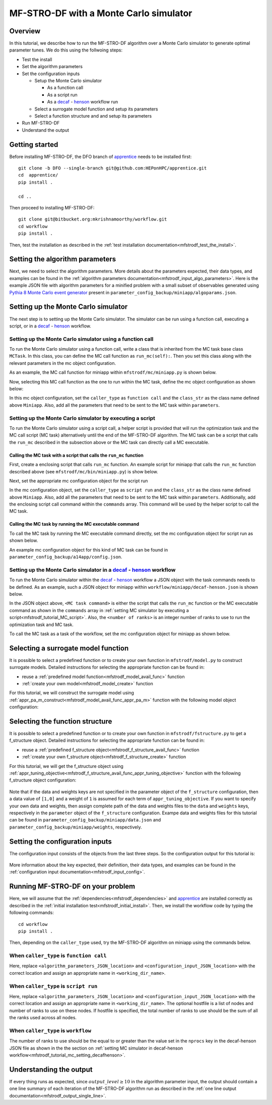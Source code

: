 =============================================
MF-STRO-DF with a Monte Carlo simulator
=============================================

.. _mfstrodf_tutorial_mc:

Overview
~~~~~~~~~~~~~~~~~~~~~~~~~~~~~~~~~~~~

In this tutorial, we describe how to run the MF-STRO-DF algorithm over a Monte
Carlo simulator to generate optimal parameter tunes. We do this using the
follwoing steps:

* Test the install
* Set the algorithm parameters
* Set the configuration inputs

  * Setup the Monte Carlo simulator

    * As a function call
    * As a script run
    * As a decaf_ - henson_ workflow run

  * Select a surrogate model function and setup its parameters
  * Select a function structure and and setup its parameters

* Run MF-STRO-DF
* Understand the output

Getting started
~~~~~~~~~~~~~~~~~~~~~~~~~~~~~~~~~~~~

Before installing MF-STRO-DF, the DFO branch of apprentice_ needs to be installed first::

    git clone -b DFO --single-branch git@github.com:HEPonHPC/apprentice.git
    cd  apprentice/
    pip install .

    cd ..

Then proceed to installing MF-STRO-DF::

    git clone git@bitbucket.org:mkrishnamoorthy/workflow.git
    cd workflow
    pip install .

Then, test the installation as described in the
:ref:`test installation documentation<mfstrodf_test_the_install>`.

Setting the algorithm parameters
~~~~~~~~~~~~~~~~~~~~~~~~~~~~~~~~~~~~

Next, we need to select the algorithm parameters. More details about the
parameters expected, their data types, and examples can be found in the
:ref:`algorithm parameters documentation<mfstrodf_input_algo_parameters>`.
Here is the example JSON file with algorithm parameters for a minified problem
with a small subset of observables generated using `Pythia 8 Monte Carlo event generator`_
present in ``parameter_config_backup/miniapp/algoparams.json``.

  .. code-block:: json
    :force:
    :caption: parameter_config_backup/miniapp/algoparams.json

    {
      "tr": {
          "radius": 2.5,
          "max_radius": 3,
          "min_radius": 1e-5,
          "center": [
            1.3006076218684384,
            1.820541,
            0.28972391035308026
          ],
          "mu": 0.01,
          "eta": 0.01
      },
      "param_names": [
        "x",
        "y",
        "z"
      ],
      "param_bounds": [
          [0,2],
          [0.2,2],
          [0,1]
      ],
      "kappa":100,
      "max_fidelity":100000,
      "usefixedfidelity":false,
      "N_p": 6,
      "dim": 3,
      "theta": 0.01,
      "thetaprime": 0.0001,
      "fidelity": 1000,
      "max_iteration":50,
      "max_fidelity_iteration":5,
      "min_gradient_norm": 0.00001,
      "max_simulation_budget":100000000000000000,
      "output_level":10
    }


Setting up the Monte Carlo simulator
~~~~~~~~~~~~~~~~~~~~~~~~~~~~~~~~~~~~

The next step is to setting up the Monte Carlo simulator. The simulator can be
run using a function call, executing a script, or in a decaf_ - henson_ workflow.

.. _mfstrodf_tutorial_mc_function_call:

Setting up the Monte Carlo simulator using a function call
************************************************************************

To run the Monte Carlo simulator using a function call, write a class that is
inherited from the MC task base class ``MCTask``. In this class, you can define
the MC call function as ``run_mc(self):``. Then you set this class along with the
relevant parameters in the mc object configuration.

As an example, the MC call function for
miniapp within ``mfstrodf/mc/miniapp.py`` is shown below.

.. code-block:: python
    :linenos:
    :caption: mfstrodf/mc/miniapp.py

    # MiniApp should inherit MCTask
    class MiniApp(MCTask):
      def run_mc(self):
        # In this tutorial, we demonstrate how to run miniapp MC in serial. If you
        # want to run miniapp MC in parallel, see the run_mc function in mfstrodf/mc/miniapp.py

        # Get a list of parameter directory (defined in superclass MCTask)
        dirlist = self.get_param_directory_array(self.mc_run_folder)
        for dno,d in enumerate(dirlist):
            # Get parameter from the directory (defined in superclass MCTask)
            param = self.get_param_from_directory(d) # from super class
            # Get fidelity from the directory (defined in superclass MCTask)
            run_fidelity = self.get_fidelity_from_directory(d) # from super class

            if run_fidelity !=0:
                # Set the output file path
                outfile = os.path.join(d,"out_curr{}.yoda".format(rank))
                # Execute the miniapp MC command. mc_location is defined in the
                # mc object configuration (see line 5 in the JSON example below)
                p = Popen(
                  [self.mc_parmeters['mc_location'], str(param[0]), str(param[1]), str(param[2]),
                   str(run_fidelity), str(np.random.randint(1,9999999)), "0", "1", output_loc],
                  stdin=PIPE, stdout=PIPE, stderr=PIPE)
                p.communicate(b"input data that is passed to subprocess' stdin")
        comm.barrier()

Now, selecting this MC call function as the one to run within the MC
task, define the mc object configuration as shown below:

.. code-block:: json
  :linenos:
  :force:

  "mc":{
    "caller_type":"function call",
    "class_str":"MiniApp",
    "parameters":{
      "mc_location":"<location of miniapp MC executable>",
    }
  }

In this mc object configuration, set the ``caller_type`` as ``function call`` and the
``class_str`` as the class name defined above ``Miniapp``. Also, add all the parameters
that need to be sent to the MC task within ``parameters``.

.. _mfstrodf_tutorial_MC_script:

Setting up the Monte Carlo simulator by executing a script
************************************************************************
To run the Monte Carlo simulator using a script call, a helper script is provided that will
run the optimization task and the MC call script (MC task) alternatively until the end of the
MF-STRO-DF algorithm. The MC task can be a script that calls the ``run_mc``
described in the subsection above or the MC task can directly call a MC executable.

Calling the MC task with a script that calls the ``run_mc`` function
=========================================================================

First, create a enclosing script that calls ``run_mc`` function. An example script
for miniapp that calls the ``run_mc`` function described above (see ``mfstrodf/mc/bin/miniapp.py``)
is show below.

.. code-block:: python
    :linenos:
    :caption: mfstrodf/mc/bin//miniapp.py

    if __name__ == "__main__":

    parser = argparse.ArgumentParser(description='Run miniapp')
    parser.add_argument("-d", dest="MCDIR", type=str, default="log/MC_RUN",
                        help="MC directory")
    parser.add_argument("-c", dest="CONFIG", type=str, default=None,
                        help="Config file location")

    args = parser.parse_args()
    import json
    with open(args.CONFIG,'r') as f:
        ds = json.load(f)
    mc_parameters = ds['mc']['parameters']

    from mfstrodf.mc import MiniApp
    mctask = MiniApp(args.MCDIR,mc_parameters)
    mctask.run_mc()

Next, set the appropriate mc configuration object for the script run

.. code-block:: json
  :linenos:
  :force:

  "mc":{
      "caller_type":"script run",
      "class_str":"MiniApp",
      "commands":[
          "<location of enclosing script> <location of MC directory> <location of config file>"
      ],
      "parameters":{

      }
    }

In the mc configuration object, set the ``caller_type`` as ``script run`` and the
``class_str`` as the class name defined above ``Miniapp``. Also, add all the parameters
that need to be sent to the MC task within ``parameters``. Additionally, add the
enclosing script call command within the ``commands`` array. This command will be used by
the helper script to call the MC task.

Calling the MC task by running the MC executable command
=========================================================================

To call the MC task by running the MC executable command directly, set the mc
configuration object for script run as shown below.

.. code-block:: json
  :linenos:
  :force:

  "mc":{
      "caller_type":"script run",
      "class_str":"MiniApp",
      "commands":[
          "<location of MC executable> <arguments to the MC executable>"
      ],
      "parameters":{

      }
    }

An example mc configuration object for this kind of MC task can be found in
``parameter_config_backup/a14app/config.json``.

.. _mfstrodf_tutorial_mc_setting_decafhenson:

Setting up the Monte Carlo simulator in a decaf_ - henson_ workflow
************************************************************************

To run the Monte Carlo simulator within the decaf_ - henson_ workflow a JSON object
with the task commands needs to be defined. As an example, such a JSON object for
miniapp within ``workflow/miniapp/decaf-henson.json`` is shown below.

.. code-block:: json
  :linenos:
  :force:

  {
    "workflow": {
        "filter_level": "NONE",
        "nodes": [
            {
             	"start_proc": 0,
                "nprocs": "<number of ranks>",
                "cmdline": "<location of workflow project>/mfstrodf/optimization-task.py -a <location of workflow project>/parameter_config_backup/miniapp/algoparams.json -c <location of workflow project>/parameter_config_backup/miniapp/config.json -d <working_dir_path>",
                "func": "opt_task_py",
                "inports": [],
                "outports": []
            },
            {
             	"start_proc": 0,
                "nprocs": "<number of ranks>",
                "cmdline": "<MC task command>",
                "func": "mc_task_py",
                "inports": [],
                "outports": []
            }
        ],
        "edges": [
        ]
    }
  }

In the JSON object above, ``<MC task command>``  is either the script that calls
the ``run_mc`` function or the MC executable command as shown in the ``commands``
array in :ref:`setting MC simulator by executing a script<mfstrodf_tutorial_MC_script>`.
Also, the ``<number of ranks>`` is an integer number of ranks to use to run the
optimization task and MC task.

To call the MC task as a task of the workflow, set the mc
configuration object for miniapp as shown below.

.. code-block:: json
  :linenos:
  :force:

  "mc":{
      "caller_type":"workflow",
      "class_str":"MiniApp",
      "parameters":{

      }
    }

Selecting a surrogate model function
~~~~~~~~~~~~~~~~~~~~~~~~~~~~~~~~~~~~

It is possible to select a predefined function or to create your own function in
``mfstrodf/model.py`` to construct surrogate models.
Detailed instructions for selecting the appropriate function can be found in:

* reuse a :ref:`predefined model function<mfstrodf_model_avail_func>` function
* :ref:`create your own model<mfstrodf_model_create>` function

For this tutorial, we will construct the surrogate model using
:ref:`appr_pa_m_construct<mfstrodf_model_avail_func_appr_pa_m>` function with the
following model object configuration:

  .. code-block:: json
    :force:

    "model":{
      "function_str":{
        "MC":"appr_pa_m_construct",
        "DMC":"appr_pa_m_construct"
      },
      "parameters":{
        "MC":{"m":2},
        "DMC":{"m":1}
      }
    }

Selecting the function structure
~~~~~~~~~~~~~~~~~~~~~~~~~~~~~~~~~~~~

It is possible to select a predefined function or to create your own function in
``mfstrodf/fstructure.py`` to get a f_structure object.
Detailed instructions for selecting the appropriate function can be found in:

* reuse a :ref:`predefined f_structure object<mfstrodf_f_structure_avail_func>` function
* :ref:`create your own f_structure object<mfstrodf_f_structure_create>` function

For this tutorial, we will get the f_structure object using
:ref:`appr_tuning_objective<mfstrodf_f_structure_avail_func_appr_tuning_objective>`
function with the following f_structure object configuration:

  .. code-block:: json
    :force:

    "f_structure":{
      "parameters":{
        "optimization":{
          "nstart":5,
          "nrestart":10,
          "saddle_point_check":false,
          "minimize":true,
          "use_mpi":true
        }
      },
      "function_str":"appr_tuning_objective"
    }

Note that if the data and weights keys are not specified in the parameter object
of the ``f_structure`` configuration, then a data value of ``[1,0]`` and a weight of ``1`` is
assumed for each term of ``appr_tuning_objective``.
If you want to specify your own data and weights, then assign complete path of the
data and weights files to the ``data`` and ``weights`` keys, respectively in
the ``parameter`` object of the ``f_structure`` configuration.
Exampe data and weights files for this tutorial can be found in
``parameter_config_backup/miniapp/data.json`` and ``parameter_config_backup/miniapp/weights``,
respectively.

Setting the configuration inputs
~~~~~~~~~~~~~~~~~~~~~~~~~~~~~~~~~~~~

The configuration input consists of the objects from the last three steps.
So the configuration output for this tutorial is:

  .. code-block:: json
    :force:

    {
      "mc":"appropriate mc configuration object depending on whether the caller_type"
            "is function call, script run, or workflow",
      "model":{
        "function_str":{
          "MC":"appr_pa_m_construct",
          "DMC":"appr_pa_m_construct"
        },
        "parameters":{
          "MC":{"m":2},
          "DMC":{"m":1},
        }
      },
      "f_structure":{
        "parameters":{
          "optimization":{
            "nstart":5,
            "nrestart":10,
            "saddle_point_check":false,
            "minimize":true,
            "use_mpi":true
          }
        },
      "function_str":"appr_tuning_objective"
      }
    }

More information about the key expected, their definition, their data types,
and examples can be found in the
:ref:`configuration input documentation<mfstrodf_input_config>`.

Running MF-STRO-DF on your problem
~~~~~~~~~~~~~~~~~~~~~~~~~~~~~~~~~~~~

Here, we will assume that the :ref:`dependencies<mfstrodf_dependencies>`
and apprentice_ are installed correctly as described in the
:ref:`initial installation test<mfstrodf_initial_install>`.
Then, we install the workflow code by typing the following commands::

  cd workflow
  pip install .

Then, depending on the ``caller_type`` used, try the MF-STRO-DF algorithm on miniapp
using the commands below.

When ``caller_type`` is ``function call``
************************************************************************

.. code-block::
  :force:

  optimization-task
    -a <algorithm_parameters_JSON_location>
    -c <configuration_input_JSON_location>
    -d ../log/workflow/miniapp/<working_dir_name>

Here, replace ``<algorithm_parameters_JSON_location>`` and ``<configuration_input_JSON_location>``
with the correct location and assign an appropriate name in ``<working_dir_name>``.

When ``caller_type`` is ``script run``
************************************************************************

.. code-block::
  :force:

  mfstrodf-run
    -a <algorithm_parameters_JSON_location>
    -c <configuration_input_JSON_location>
    -f <parameter_config_backup_location with data, weights, and other settings
            e.g., parameter_config_backup/miniapp>
    -d ../log/workflow/miniapp/<working_dir_name>
    -h <optional hostfile>
    -n <total number of ranks to use (integer)>

Here, replace ``<algorithm_parameters_JSON_location>`` and ``<configuration_input_JSON_location>``
with the correct location and assign an appropriate name in ``<working_dir_name>``.
The optional hostfile is a list of nodes and number of ranks to use on these nodes.
If hostfile is specified, the total number of ranks to use should be the sum of
all the ranks used across all nodes.

When ``caller_type`` is ``workflow``
************************************************************************

.. code-block::
  :force:

  cd <location of decaf-henson JSON file>

  mpirun -np <number of ranks to use (integer)>
      <location of decaf-henson_python executable>/decaf-henson_python

The number of ranks to use should be the equal to or greater than the value set in the ``nprocs``
key  in the decaf-henson JSON file as shown in the the section on
:ref:`setting MC simulator in decaf-henson workflow<mfstrodf_tutorial_mc_setting_decafhenson>`.

Understanding the output
~~~~~~~~~~~~~~~~~~~~~~~~~~~~~~~~~~~~

If every thing runs as expected, since :math:`output\_level\ge10` in the algorithm parameter input,
the output should contain a one line summary of each iteration of the MF-STRO-DF
algorithm run as described in the
:ref:`one line output documentation<mfstrodf_output_single_line>`.

.. _decaf: https://link.springer.com/chapter/10.1007/978-3-030-81627-8_7
.. _henson: https://dl.acm.org/doi/10.1145/2907294.2907301
.. _apprentice: https://github.com/HEPonHPC/apprentice
.. _`Pythia 8 Monte Carlo event generator`: https://pythia.org
